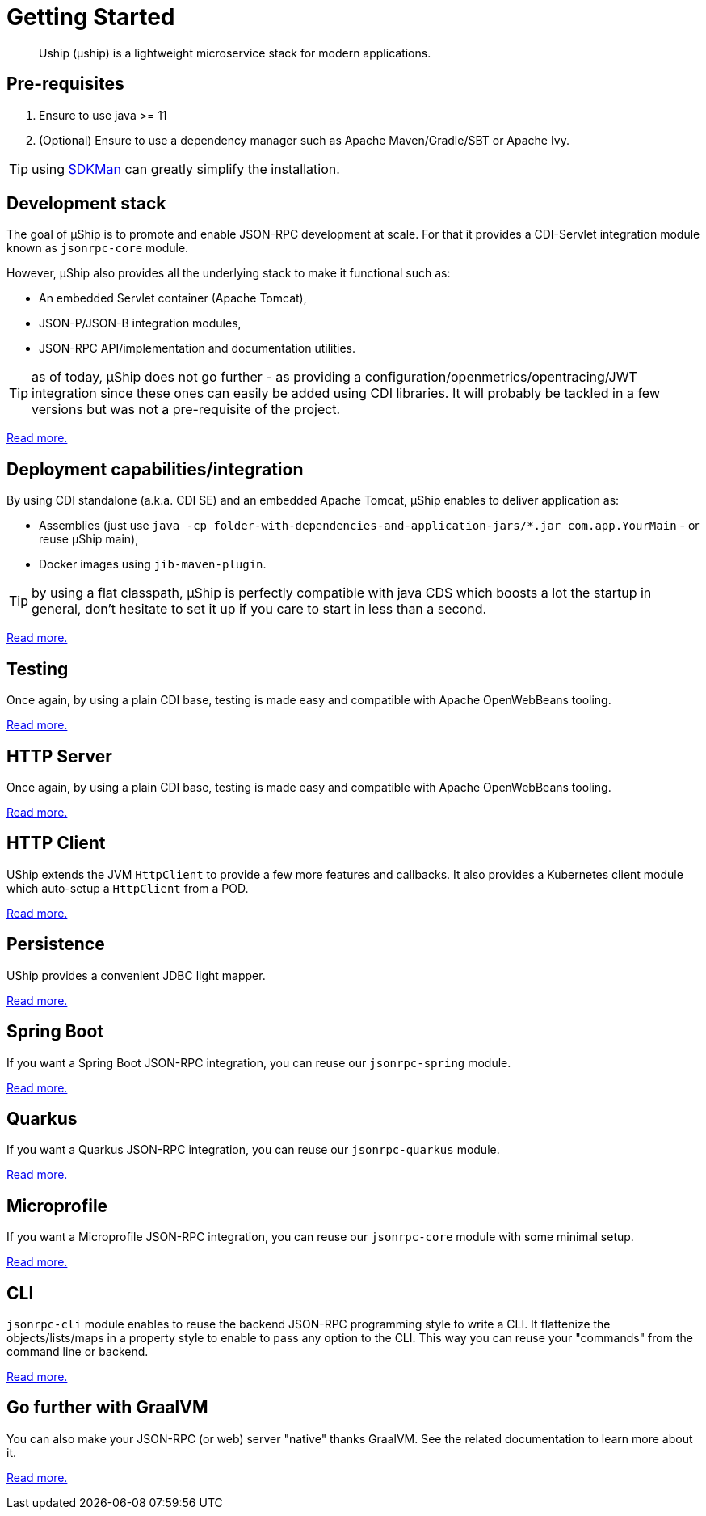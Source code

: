 = Getting Started
:minisite-index: 100
:minisite-index-title: Getting Started
:minisite-index-description: How to get started with µship.
:minisite-index-icon: play
:minisite-keywords: Uship, microservice, getting started

[abstract]
Uship (µship) is a lightweight microservice stack for modern applications.

== Pre-requisites

. Ensure to use java >= 11
. (Optional) Ensure to use a dependency manager such as Apache Maven/Gradle/SBT or Apache Ivy.

TIP: using link:https://sdkman.io/[SDKMan] can greatly simplify the installation.

== Development stack

The goal of µShip is to promote and enable JSON-RPC development at scale.
For that it provides a CDI-Servlet integration module known as `jsonrpc-core` module.

However, µShip also provides all the underlying stack to make it functional such as:

* An embedded Servlet container (Apache Tomcat),
* JSON-P/JSON-B integration modules,
* JSON-RPC API/implementation and documentation utilities.

TIP: as of today, µShip does not go further - as providing a configuration/openmetrics/opentracing/JWT integration since these ones can easily be added using CDI libraries.
It will probably be tackled in a few versions but was not a pre-requisite of the project.

xref:development-stack.adoc[Read more.]

== Deployment capabilities/integration

By using CDI standalone (a.k.a. CDI SE) and an embedded Apache Tomcat, µShip enables to deliver application as:

* Assemblies (just use `java -cp folder-with-dependencies-and-application-jars/*.jar com.app.YourMain` - or reuse µShip main),
* Docker images using `jib-maven-plugin`.

TIP: by using a flat classpath, µShip is perfectly compatible with java CDS which boosts a lot the startup in general, don't hesitate to set it up if you care to start in less than a second.

xref:packaging.adoc[Read more.]

== Testing

Once again, by using a plain CDI base, testing is made easy and compatible with Apache OpenWebBeans tooling.

xref:testing.adoc[Read more.]

== HTTP Server

Once again, by using a plain CDI base, testing is made easy and compatible with Apache OpenWebBeans tooling.

xref:http-server.adoc[Read more.]

== HTTP Client

UShip extends the JVM `HttpClient` to provide a few more features and callbacks.
It also provides a Kubernetes client module which auto-setup a `HttpClient` from a POD.

xref:http-client.adoc[Read more.]

== Persistence

UShip provides a convenient JDBC light mapper.

xref:development-stack.adoc#_persistence[Read more.]

== Spring Boot

If you want a Spring Boot JSON-RPC integration, you can reuse our `jsonrpc-spring` module.

xref:spring-boot.adoc[Read more.]

== Quarkus

If you want a Quarkus JSON-RPC integration, you can reuse our `jsonrpc-quarkus` module.

xref:quarkus.adoc[Read more.]

== Microprofile

If you want a Microprofile JSON-RPC integration, you can reuse our `jsonrpc-core` module with some minimal setup.

xref:microprofile.adoc[Read more.]

== CLI

`jsonrpc-cli` module enables to reuse the backend JSON-RPC programming style to write a CLI.
It flattenize the objects/lists/maps in a property style to enable to pass any option to the CLI.
This way you can reuse your "commands" from the command line or backend.

xref:jsonrpc-cli.adoc[Read more.]

== Go further with GraalVM

You can also make your JSON-RPC (or web) server "native" thanks GraalVM.
See the related documentation to learn more about it.

xref:graalvm.adoc[Read more.]

